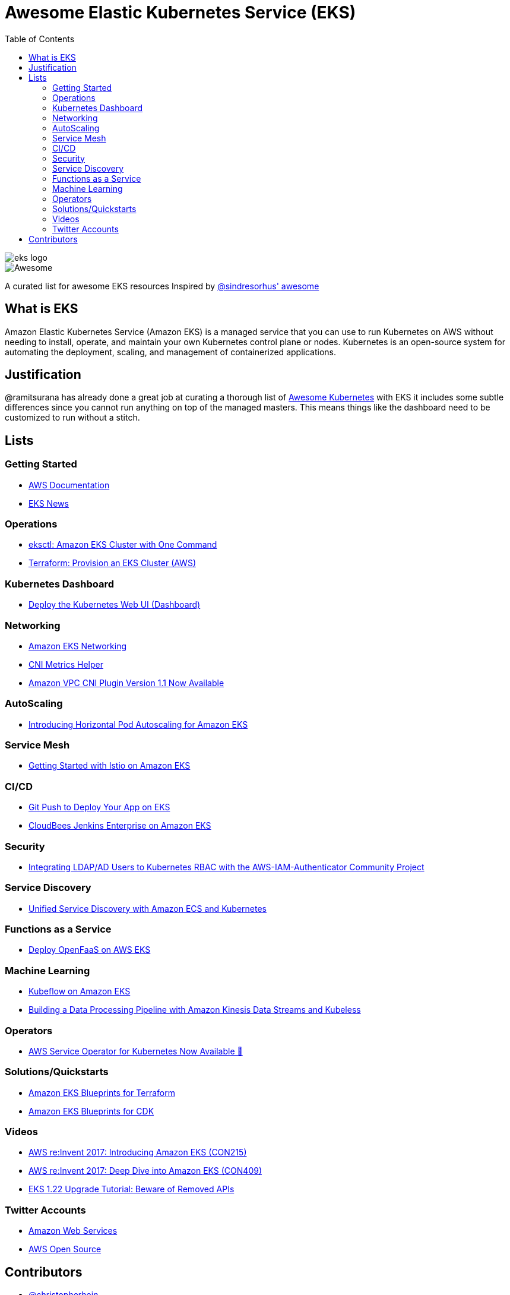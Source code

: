 = Awesome Elastic Kubernetes Service (EKS)
:toc:
:toc-placement: manual

image::images/eks-logo.png[]

image::https://cdn.rawgit.com/sindresorhus/awesome/d7305f38d29fed78fa85652e3a63e154dd8e8829/media/badge.svg[alt=Awesome]

A curated list for awesome EKS resources
Inspired by https://github.com/sindresorhus/awesome[@sindresorhus' awesome]

== What is EKS

Amazon Elastic Kubernetes Service (Amazon EKS) is a managed service that you can use to run Kubernetes on AWS without needing to install, operate, and maintain your own Kubernetes control plane or nodes. Kubernetes is an open-source system for automating the deployment, scaling, and management of containerized applications.

== Justification

@ramitsurana has already done a great job at curating a thorough list of
https://github.com/ramitsurana/awesome-kubernetes[Awesome Kubernetes] with EKS
it includes some subtle differences since you cannot run anything on top of the
managed masters. This means things like the dashboard need to be customized to
run without a stitch.

== Lists

toc::[]

=== Getting Started
* https://docs.aws.amazon.com/eks/index.html[AWS Documentation]
* https://eks.news[EKS News]

=== Operations
* https://aws.amazon.com/blogs/opensource/eksctl-eks-cluster-one-command/[eksctl: Amazon EKS Cluster with One Command]
* https://learn.hashicorp.com/tutorials/terraform/eks[Terraform: Provision an EKS Cluster (AWS)]

=== Kubernetes Dashboard

* https://docs.aws.amazon.com/eks/latest/userguide/dashboard-tutorial.html[Deploy the Kubernetes Web UI (Dashboard)]

=== Networking

* https://docs.aws.amazon.com/eks/latest/userguide/eks-networking.html[Amazon EKS Networking]
* https://aws.amazon.com/blogs/opensource/cni-metrics-helper/[CNI Metrics Helper]
* https://aws.amazon.com/blogs/opensource/vpc-cni-plugin-v1-1-available/[Amazon VPC CNI Plugin Version 1.1 Now Available]

=== AutoScaling

* https://aws.amazon.com/blogs/opensource/horizontal-pod-autoscaling-eks/[Introducing Horizontal Pod Autoscaling for Amazon EKS]

=== Service Mesh

* https://aws.amazon.com/blogs/opensource/getting-started-istio-eks/[Getting Started with Istio on Amazon EKS]

=== CI/CD

* https://aws.amazon.com/blogs/opensource/git-push-deploy-app-eks-gitkube/[Git Push to Deploy Your App on EKS]
* https://go.cloudbees.com/docs/cloudbees-documentation/install-cje/eks-install/[CloudBees Jenkins Enterprise on Amazon EKS]

=== Security

* https://aws.amazon.com/blogs/opensource/integrating-ldap-ad-users-kubernetes-rbac-aws-iam-authenticator-project/[Integrating LDAP/AD Users to Kubernetes RBAC with the AWS-IAM-Authenticator Community Project]

=== Service Discovery

* https://aws.amazon.com/blogs/opensource/unified-service-discovery-ecs-kubernetes/[Unified Service Discovery with Amazon ECS and Kubernetes]

=== Functions as a Service

* https://aws.amazon.com/blogs/opensource/deploy-openfaas-aws-eks/[Deploy OpenFaaS on AWS EKS]

=== Machine Learning

* https://aws.amazon.com/blogs/opensource/kubeflow-amazon-eks/[Kubeflow on Amazon EKS]
* https://aws.amazon.com/blogs/opensource/data-processing-pipeline-kinesis-kubeless/[Building a Data Processing Pipeline with Amazon Kinesis Data Streams and Kubeless]

=== Operators

* https://aws.amazon.com/blogs/opensource/aws-service-operator-kubernetes-available/[AWS Service Operator for Kubernetes Now Available 🚀]

=== Solutions/Quickstarts

* https://github.com/aws-ia/terraform-aws-eks-blueprints[Amazon EKS Blueprints for Terraform]
* https://github.com/aws-quickstart/cdk-eks-blueprints[Amazon EKS Blueprints for CDK]

=== Videos

* https://www.youtube.com/watch?v=WHTejF3W0s4[AWS re:Invent 2017: Introducing Amazon EKS (CON215)]
* https://www.youtube.com/watch?v=vrYLrx-a_Wg[AWS re:Invent 2017: Deep Dive into Amazon EKS (CON409)]
* https://www.youtube.com/watch?v=FVGEvbLX46M[EKS 1.22 Upgrade Tutorial: Beware of Removed APIs]

=== Twitter Accounts

* https://twitter.com/awscloud[Amazon Web Services]
* https://twitter.com/AWSOpen[AWS Open Source]

== Contributors

* https://github.com/christopherhein[@christopherhein]
* https://github.com/jlbutler[@jlbutler]
* https://github.com/chris-short[@chris-short]
